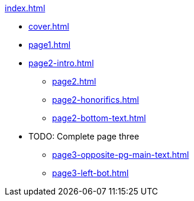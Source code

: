 .xref:index.adoc[]
//NLA BU, K 2, A Nr. 1237
* xref:cover.adoc[]
* xref:page1.adoc[]
* xref:page2-intro.adoc[]
** xref:page2.adoc[]
** xref:page2-honorifics.adoc[]
** xref:page2-bottom-text.adoc[]
* TODO: Complete page three
** xref:page3-opposite-pg-main-text.adoc[]
** xref:page3-left-bot.adoc[]
